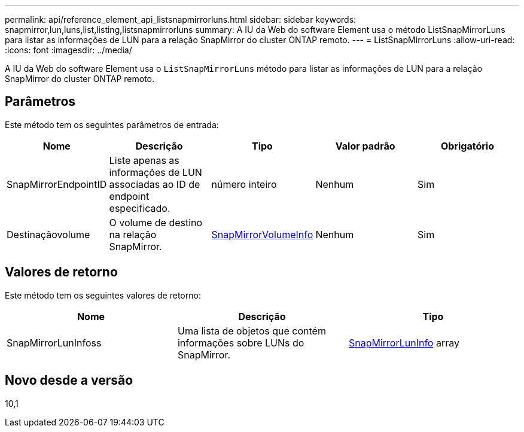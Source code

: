 ---
permalink: api/reference_element_api_listsnapmirrorluns.html 
sidebar: sidebar 
keywords: snapmirror,lun,luns,list,listing,listsnapmirrorluns 
summary: A IU da Web do software Element usa o método ListSnapMirrorLuns para listar as informações de LUN para a relação SnapMirror do cluster ONTAP remoto. 
---
= ListSnapMirrorLuns
:allow-uri-read: 
:icons: font
:imagesdir: ../media/


[role="lead"]
A IU da Web do software Element usa o `ListSnapMirrorLuns` método para listar as informações de LUN para a relação SnapMirror do cluster ONTAP remoto.



== Parâmetros

Este método tem os seguintes parâmetros de entrada:

|===
| Nome | Descrição | Tipo | Valor padrão | Obrigatório 


 a| 
SnapMirrorEndpointID
 a| 
Liste apenas as informações de LUN associadas ao ID de endpoint especificado.
 a| 
número inteiro
 a| 
Nenhum
 a| 
Sim



 a| 
Destinaçãovolume
 a| 
O volume de destino na relação SnapMirror.
 a| 
xref:reference_element_api_snapmirrorvolumeinfo.adoc[SnapMirrorVolumeInfo]
 a| 
Nenhum
 a| 
Sim

|===


== Valores de retorno

Este método tem os seguintes valores de retorno:

|===
| Nome | Descrição | Tipo 


 a| 
SnapMirrorLunInfoss
 a| 
Uma lista de objetos que contém informações sobre LUNs do SnapMirror.
 a| 
xref:reference_element_api_snapmirrorluninfo.adoc[SnapMirrorLunInfo] array

|===


== Novo desde a versão

10,1
